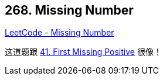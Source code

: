 == 268. Missing Number

https://leetcode.com/problems/missing-number/[LeetCode - Missing Number]

这道题跟 https://leetcode.com/problems/first-missing-positive/[41. First Missing Positive] 很像！